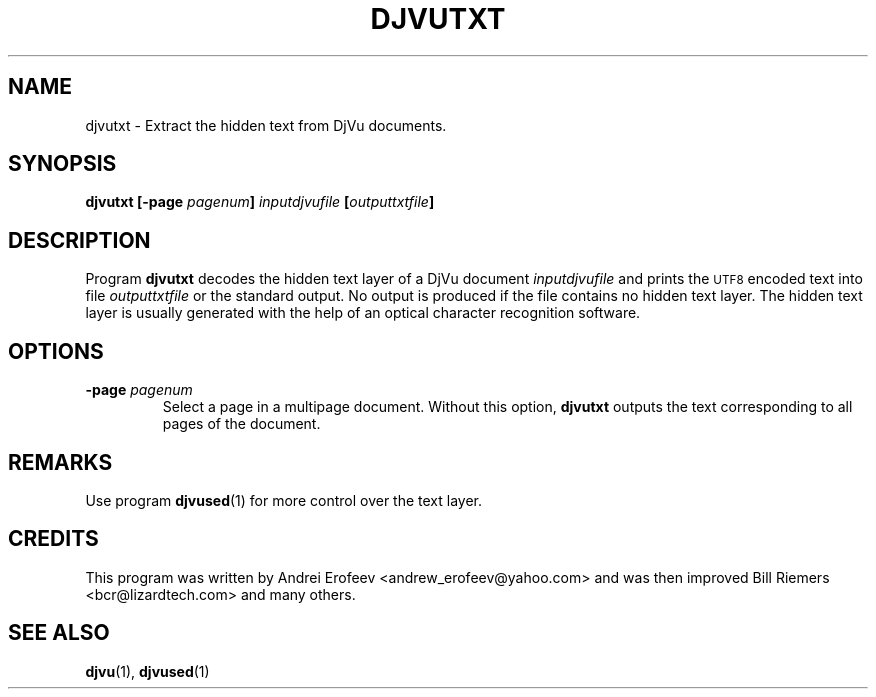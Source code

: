 .\" Copyright (c) 2001 Leon Bottou, Yann Le Cun, Patrick Haffner,
.\"                    AT&T Corp., and Lizardtech, Inc.
.\"
.\" This is free documentation; you can redistribute it and/or
.\" modify it under the terms of the GNU General Public License as
.\" published by the Free Software Foundation; either version 2 of
.\" the License, or (at your option) any later version.
.\"
.\" The GNU General Public License's references to "object code"
.\" and "executables" are to be interpreted as the output of any
.\" document formatting or typesetting system, including
.\" intermediate and printed output.
.\"
.\" This manual is distributed in the hope that it will be useful,
.\" but WITHOUT ANY WARRANTY; without even the implied warranty of
.\" MERCHANTABILITY or FITNESS FOR A PARTICULAR PURPOSE.  See the
.\" GNU General Public License for more details.
.\"
.\" You should have received a copy of the GNU General Public
.\" License along with this manual. Otherwise check the web site
.\" of the Free Software Foundation at http://www.fsf.org.
.TH DJVUTXT 1 "10/11/2001" "DjVuLibre-3.5" "DjVuLibre-3.5"
.de SS
.SH \\0\\0\\0\\$*
..
.SH NAME
djvutxt \- Extract the hidden text from DjVu documents.

.SH SYNOPSIS
.BI "djvutxt [-page " "pagenum" "] " "inputdjvufile" " [" outputtxtfile "]"

.SH DESCRIPTION
Program 
.B djvutxt
decodes the hidden text layer of a DjVu document 
.I inputdjvufile
and prints the 
.SM UTF8
encoded text into file
.I outputtxtfile
or the standard output.
No output is produced if the file contains no hidden text layer.
The hidden text layer is usually generated with the help of an 
optical character recognition software.

.SH OPTIONS
.TP
.BI "-page " "pagenum"
Select a page in a multipage document.
Without this option, 
.B djvutxt
outputs the text corresponding to all pages of the document.

.SH REMARKS
Use program
.BR djvused (1)
for more control over the text layer.

.SH CREDITS
This program was written by Andrei Erofeev <andrew_erofeev@yahoo.com> and
was then improved Bill Riemers <bcr@lizardtech.com> and many others.

.SH SEE ALSO
.BR djvu (1),
.BR djvused (1)

